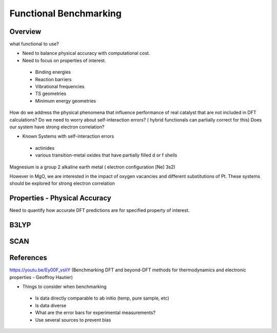 Functional Benchmarking
============

Overview
-------

what functional to use? 

* Need to balance physical accuracy with computational cost.

* Need to focus on properties of interest.
 * Binding energies
 * Reaction barriers
 * Vibrational frequencies
 * TS geometries
 * Minimum energy geometries

How do we address the physical phenomena that influence performance of real catalyst that are not included in DFT calculations?
Do we need to worry about self-interaction errors? ( hybrid functionals can partially correct for this) 
Does our system have strong electron correlation?

* Known Systems with self-interaction errors
 * actinides
 * various transition-metal oxides that have partially filled d or f shells

Magnesium is a group 2 alkaline earth metal ( electron configuration [Ne] 3s2)

However in MgO, we are interested in the impact of oxygen vacancies and different substitutions of Pt. These systems should be explored for strong electron correlation

Properties - Physical Accuracy
-------

Need to quantify how accurate DFT predictions are for specified property of interest.


B3LYP
-------

SCAN 
----------



References
--------

https://youtu.be/Ey00F_vsIiY (Benchmarking DFT and beyond-DFT methods for thermodynamics and electronic properties - Geoffroy Hautier)

* Things to consider when benchmarking
 * Is data directly comparable to ab initio (temp, pure sample, etc)
 * Is data diverse
 * What are the error bars for experimental measurements?
 * Use several sources to prevent bias
